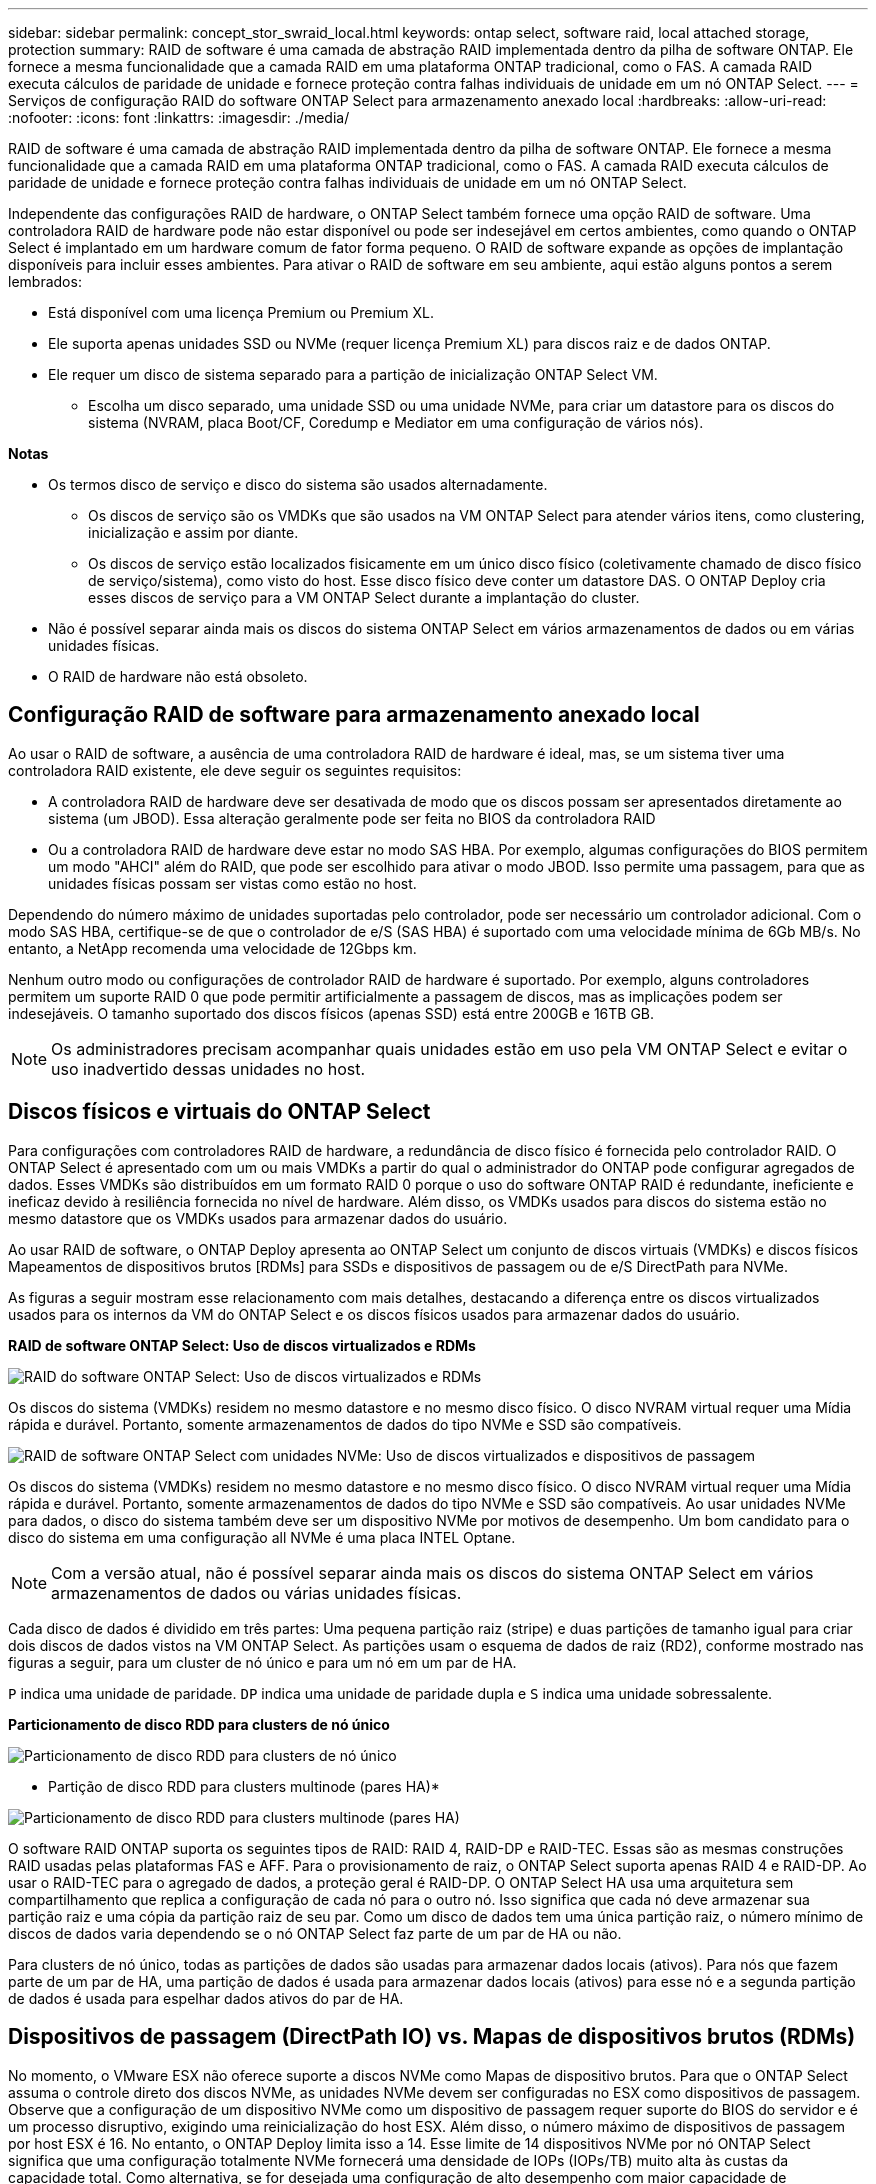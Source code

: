 ---
sidebar: sidebar 
permalink: concept_stor_swraid_local.html 
keywords: ontap select, software raid, local attached storage, protection 
summary: RAID de software é uma camada de abstração RAID implementada dentro da pilha de software ONTAP. Ele fornece a mesma funcionalidade que a camada RAID em uma plataforma ONTAP tradicional, como o FAS. A camada RAID executa cálculos de paridade de unidade e fornece proteção contra falhas individuais de unidade em um nó ONTAP Select. 
---
= Serviços de configuração RAID do software ONTAP Select para armazenamento anexado local
:hardbreaks:
:allow-uri-read: 
:nofooter: 
:icons: font
:linkattrs: 
:imagesdir: ./media/


[role="lead"]
RAID de software é uma camada de abstração RAID implementada dentro da pilha de software ONTAP. Ele fornece a mesma funcionalidade que a camada RAID em uma plataforma ONTAP tradicional, como o FAS. A camada RAID executa cálculos de paridade de unidade e fornece proteção contra falhas individuais de unidade em um nó ONTAP Select.

Independente das configurações RAID de hardware, o ONTAP Select também fornece uma opção RAID de software. Uma controladora RAID de hardware pode não estar disponível ou pode ser indesejável em certos ambientes, como quando o ONTAP Select é implantado em um hardware comum de fator forma pequeno. O RAID de software expande as opções de implantação disponíveis para incluir esses ambientes. Para ativar o RAID de software em seu ambiente, aqui estão alguns pontos a serem lembrados:

* Está disponível com uma licença Premium ou Premium XL.
* Ele suporta apenas unidades SSD ou NVMe (requer licença Premium XL) para discos raiz e de dados ONTAP.
* Ele requer um disco de sistema separado para a partição de inicialização ONTAP Select VM.
+
** Escolha um disco separado, uma unidade SSD ou uma unidade NVMe, para criar um datastore para os discos do sistema (NVRAM, placa Boot/CF, Coredump e Mediator em uma configuração de vários nós).




*Notas*

* Os termos disco de serviço e disco do sistema são usados alternadamente.
+
** Os discos de serviço são os VMDKs que são usados na VM ONTAP Select para atender vários itens, como clustering, inicialização e assim por diante.
** Os discos de serviço estão localizados fisicamente em um único disco físico (coletivamente chamado de disco físico de serviço/sistema), como visto do host. Esse disco físico deve conter um datastore DAS. O ONTAP Deploy cria esses discos de serviço para a VM ONTAP Select durante a implantação do cluster.


* Não é possível separar ainda mais os discos do sistema ONTAP Select em vários armazenamentos de dados ou em várias unidades físicas.
* O RAID de hardware não está obsoleto.




== Configuração RAID de software para armazenamento anexado local

Ao usar o RAID de software, a ausência de uma controladora RAID de hardware é ideal, mas, se um sistema tiver uma controladora RAID existente, ele deve seguir os seguintes requisitos:

* A controladora RAID de hardware deve ser desativada de modo que os discos possam ser apresentados diretamente ao sistema (um JBOD). Essa alteração geralmente pode ser feita no BIOS da controladora RAID
* Ou a controladora RAID de hardware deve estar no modo SAS HBA. Por exemplo, algumas configurações do BIOS permitem um modo "AHCI" além do RAID, que pode ser escolhido para ativar o modo JBOD. Isso permite uma passagem, para que as unidades físicas possam ser vistas como estão no host.


Dependendo do número máximo de unidades suportadas pelo controlador, pode ser necessário um controlador adicional. Com o modo SAS HBA, certifique-se de que o controlador de e/S (SAS HBA) é suportado com uma velocidade mínima de 6Gb MB/s. No entanto, a NetApp recomenda uma velocidade de 12Gbps km.

Nenhum outro modo ou configurações de controlador RAID de hardware é suportado. Por exemplo, alguns controladores permitem um suporte RAID 0 que pode permitir artificialmente a passagem de discos, mas as implicações podem ser indesejáveis. O tamanho suportado dos discos físicos (apenas SSD) está entre 200GB e 16TB GB.


NOTE: Os administradores precisam acompanhar quais unidades estão em uso pela VM ONTAP Select e evitar o uso inadvertido dessas unidades no host.



== Discos físicos e virtuais do ONTAP Select

Para configurações com controladores RAID de hardware, a redundância de disco físico é fornecida pelo controlador RAID. O ONTAP Select é apresentado com um ou mais VMDKs a partir do qual o administrador do ONTAP pode configurar agregados de dados. Esses VMDKs são distribuídos em um formato RAID 0 porque o uso do software ONTAP RAID é redundante, ineficiente e ineficaz devido à resiliência fornecida no nível de hardware. Além disso, os VMDKs usados para discos do sistema estão no mesmo datastore que os VMDKs usados para armazenar dados do usuário.

Ao usar RAID de software, o ONTAP Deploy apresenta ao ONTAP Select um conjunto de discos virtuais (VMDKs) e discos físicos Mapeamentos de dispositivos brutos [RDMs] para SSDs e dispositivos de passagem ou de e/S DirectPath para NVMe.

As figuras a seguir mostram esse relacionamento com mais detalhes, destacando a diferença entre os discos virtualizados usados para os internos da VM do ONTAP Select e os discos físicos usados para armazenar dados do usuário.

*RAID de software ONTAP Select: Uso de discos virtualizados e RDMs*

image:ST_18.PNG["RAID do software ONTAP Select: Uso de discos virtualizados e RDMs"]

Os discos do sistema (VMDKs) residem no mesmo datastore e no mesmo disco físico. O disco NVRAM virtual requer uma Mídia rápida e durável. Portanto, somente armazenamentos de dados do tipo NVMe e SSD são compatíveis.

image:ST_19.PNG["RAID de software ONTAP Select com unidades NVMe: Uso de discos virtualizados e dispositivos de passagem"]

Os discos do sistema (VMDKs) residem no mesmo datastore e no mesmo disco físico. O disco NVRAM virtual requer uma Mídia rápida e durável. Portanto, somente armazenamentos de dados do tipo NVMe e SSD são compatíveis. Ao usar unidades NVMe para dados, o disco do sistema também deve ser um dispositivo NVMe por motivos de desempenho. Um bom candidato para o disco do sistema em uma configuração all NVMe é uma placa INTEL Optane.


NOTE: Com a versão atual, não é possível separar ainda mais os discos do sistema ONTAP Select em vários armazenamentos de dados ou várias unidades físicas.

Cada disco de dados é dividido em três partes: Uma pequena partição raiz (stripe) e duas partições de tamanho igual para criar dois discos de dados vistos na VM ONTAP Select. As partições usam o esquema de dados de raiz (RD2), conforme mostrado nas figuras a seguir, para um cluster de nó único e para um nó em um par de HA.

`P` indica uma unidade de paridade. `DP` indica uma unidade de paridade dupla e `S` indica uma unidade sobressalente.

*Particionamento de disco RDD para clusters de nó único*

image:ST_19.jpg["Particionamento de disco RDD para clusters de nó único"]

* Partição de disco RDD para clusters multinode (pares HA)*

image:ST_20.jpg["Particionamento de disco RDD para clusters multinode (pares HA)"]

O software RAID ONTAP suporta os seguintes tipos de RAID: RAID 4, RAID-DP e RAID-TEC. Essas são as mesmas construções RAID usadas pelas plataformas FAS e AFF. Para o provisionamento de raiz, o ONTAP Select suporta apenas RAID 4 e RAID-DP. Ao usar o RAID-TEC para o agregado de dados, a proteção geral é RAID-DP. O ONTAP Select HA usa uma arquitetura sem compartilhamento que replica a configuração de cada nó para o outro nó. Isso significa que cada nó deve armazenar sua partição raiz e uma cópia da partição raiz de seu par. Como um disco de dados tem uma única partição raiz, o número mínimo de discos de dados varia dependendo se o nó ONTAP Select faz parte de um par de HA ou não.

Para clusters de nó único, todas as partições de dados são usadas para armazenar dados locais (ativos). Para nós que fazem parte de um par de HA, uma partição de dados é usada para armazenar dados locais (ativos) para esse nó e a segunda partição de dados é usada para espelhar dados ativos do par de HA.



== Dispositivos de passagem (DirectPath IO) vs. Mapas de dispositivos brutos (RDMs)

No momento, o VMware ESX não oferece suporte a discos NVMe como Mapas de dispositivo brutos. Para que o ONTAP Select assuma o controle direto dos discos NVMe, as unidades NVMe devem ser configuradas no ESX como dispositivos de passagem. Observe que a configuração de um dispositivo NVMe como um dispositivo de passagem requer suporte do BIOS do servidor e é um processo disruptivo, exigindo uma reinicialização do host ESX. Além disso, o número máximo de dispositivos de passagem por host ESX é 16. No entanto, o ONTAP Deploy limita isso a 14. Esse limite de 14 dispositivos NVMe por nó ONTAP Select significa que uma configuração totalmente NVMe fornecerá uma densidade de IOPs (IOPs/TB) muito alta às custas da capacidade total. Como alternativa, se for desejada uma configuração de alto desempenho com maior capacidade de armazenamento, a configuração recomendada é um grande tamanho de VM ONTAP Select, uma PLACA INTEL Optane para o disco do sistema e um número nominal de unidades SSD para armazenamento de dados.


NOTE: Para aproveitar ao máximo a performance do NVMe, considere o tamanho de VM do ONTAP Select grande.

Há uma diferença adicional entre dispositivos de passagem e RDMs. Os RDMs podem ser mapeados para uma VM em execução. Os dispositivos de passagem requerem uma reinicialização da VM. Isso significa que qualquer procedimento de substituição ou expansão de capacidade (adição de unidade) da unidade NVMe exigirá uma reinicialização da VM do ONTAP Select. A substituição da unidade e a operação de expansão da capacidade (adição da unidade) são impulsionadas por um fluxo de trabalho no ONTAP Deploy. O ONTAP Deploy gerencia a reinicialização do ONTAP Select para clusters de nó único e failover/failback para pares de HA. No entanto, é importante observar a diferença entre trabalhar com unidades de dados SSD (não é necessário reinicializar ONTAP Select / failovers) e trabalhar com unidades de dados NVMe (reinicialização ONTAP Select / failover é necessário).



== Provisionamento de disco físico e virtual

Para proporcionar uma experiência de usuário mais simplificada, o ONTAP Deploy provisiona automaticamente os discos do sistema (virtuais) do datastore especificado (disco do sistema físico) e os anexa à VM ONTAP Select. Esta operação ocorre automaticamente durante a configuração inicial para que a VM ONTAP Select possa inicializar. Os RDMs são particionados e o agregado raiz é construído automaticamente. Se o nó ONTAP Select fizer parte de um par de HA, as partições de dados serão atribuídas automaticamente a um pool de storage local e a um pool de storage espelhado. Essa atribuição ocorre automaticamente durante as operações de criação de cluster e operações de adição de storage.

Como os discos de dados na VM ONTAP Select estão associados aos discos físicos subjacentes, há implicações de desempenho para a criação de configurações com um número maior de discos físicos.


NOTE: O tipo de grupo RAID do agregado raiz depende do número de discos disponíveis. O ONTAP Deploy escolhe o tipo de grupo RAID apropriado. Se tiver discos suficientes alocados ao nó, ele usará RAID-DP, caso contrário, criará um agregado raiz RAID-4.

Ao adicionar capacidade a uma VM ONTAP Select usando RAID de software, o administrador deve considerar o tamanho da unidade física e o número de unidades necessárias. Para obter mais detalhes, consulte a secção link:concept_stor_capacity_inc.html["Aumentar a capacidade de storage"].

Semelhante aos sistemas FAS e AFF, somente unidades com capacidades iguais ou maiores podem ser adicionadas a um grupo RAID existente. Unidades de maior capacidade têm o tamanho certo. Se você estiver criando novos grupos RAID, o novo tamanho do grupo RAID deve corresponder ao tamanho do grupo RAID existente para garantir que o desempenho agregado geral não se deteriore.



== Faça a correspondência de um disco ONTAP Select com o disco ESX correspondente

Os discos ONTAP Select são geralmente rotulados NET x.y. Você pode usar o seguinte comando ONTAP para obter o UUID do disco:

[listing]
----
<system name>::> disk show NET-1.1
Disk: NET-1.1
Model: Micron_5100_MTFD
Serial Number: 1723175C0B5E
UID: *500A0751:175C0B5E*:00000000:00000000:00000000:00000000:00000000:00000000:00000000:00000000
BPS: 512
Physical Size: 894.3GB
Position: shared
Checksum Compatibility: advanced_zoned
Aggregate: -
Plex: -This UID can be matched with the device UID displayed in the ‘storage devices’ tab for the ESX host
----
image:ST_21.jpg["Correspondência de um disco ONTAP Select com o disco ESX correspondente"]

No shell ESXi, você pode digitar o seguinte comando para piscar o LED para um determinado disco físico (identificado por seu naa.unique-id).

[listing]
----
esxcli storage core device set -d <naa_id> -l=locator -L=<seconds>
----


== Várias falhas de unidade ao usar o software RAID

É possível que um sistema encontre uma situação em que várias unidades estejam em um estado com falha ao mesmo tempo. O comportamento do sistema depende da proteção RAID agregada e do número de unidades com falha.

Um agregado RAID4 pode sobreviver a uma falha de disco, um agregado RAID-DP pode sobreviver a duas falhas de disco e um agregado RAID-TEC pode sobreviver a três falhas de discos.

Se o número de discos com falha for menor que o número máximo de falhas que o tipo RAID suporta e se um disco sobressalente estiver disponível, o processo de reconstrução será iniciado automaticamente. Se os discos sobressalentes não estiverem disponíveis, o agregado exibirá dados em estado degradado até que os discos sobressalentes sejam adicionados.

Se o número de discos com falha for maior que o número máximo de falhas suportado pelo tipo RAID, o Plex local será marcado como com falha e o estado agregado será degradado. Os dados são fornecidos pelo segundo Plex residente no parceiro de HA. Isso significa que todas as solicitações de e/S para o nó 1 são enviadas através da porta de interconexão de cluster e0e (iSCSI) para os discos localizados fisicamente no nó 2. Se o segundo Plex também falhar, o agregado é marcado como com falha e os dados não estão disponíveis.

Um Plex com falha deve ser excluído e recriado para que o espelhamento adequado dos dados seja retomado. Observe que uma falha em vários discos, resultando em uma degradação de um agregado de dados, também resulta na degradação de um agregado de raiz. O ONTAP Select usa o esquema de particionamento root-data-data (RDD) para dividir cada unidade física em uma partição raiz e duas partições de dados. Portanto, a perda de um ou mais discos pode afetar vários agregados, incluindo a raiz local ou a cópia do agregado de raiz remoto, bem como o agregado de dados local e a cópia do agregado de dados remoto.

[listing]
----
C3111E67::> storage aggregate plex delete -aggregate aggr1 -plex plex1
Warning: Deleting plex "plex1" of mirrored aggregate "aggr1" in a non-shared HA configuration will disable its synchronous mirror protection and disable
         negotiated takeover of node "sti-rx2540-335a" when aggregate "aggr1" is online.
Do you want to continue? {y|n}: y
[Job 78] Job succeeded: DONE

C3111E67::> storage aggregate mirror -aggregate aggr1
Info: Disks would be added to aggregate "aggr1" on node "sti-rx2540-335a" in the following manner:
      Second Plex
        RAID Group rg0, 5 disks (advanced_zoned checksum, raid_dp)
                                                            Usable Physical
          Position   Disk                      Type           Size     Size
          ---------- ------------------------- ---------- -------- --------
          shared     NET-3.2                   SSD               -        -
          shared     NET-3.3                   SSD               -        -
          shared     NET-3.4                   SSD         208.4GB  208.4GB
          shared     NET-3.5                   SSD         208.4GB  208.4GB
          shared     NET-3.12                  SSD         208.4GB  208.4GB

      Aggregate capacity available for volume use would be 526.1GB.
      625.2GB would be used from capacity license.
Do you want to continue? {y|n}: y

C3111E67::> storage aggregate show-status -aggregate aggr1
Owner Node: sti-rx2540-335a
 Aggregate: aggr1 (online, raid_dp, mirrored) (advanced_zoned checksums)
  Plex: /aggr1/plex0 (online, normal, active, pool0)
   RAID Group /aggr1/plex0/rg0 (normal, advanced_zoned checksums)
                                                              Usable Physical
     Position Disk                        Pool Type     RPM     Size     Size Status
     -------- --------------------------- ---- ----- ------ -------- -------- ----------
     shared   NET-1.1                      0   SSD        -  205.1GB  447.1GB (normal)
     shared   NET-1.2                      0   SSD        -  205.1GB  447.1GB (normal)
     shared   NET-1.3                      0   SSD        -  205.1GB  447.1GB (normal)
     shared   NET-1.10                     0   SSD        -  205.1GB  447.1GB (normal)
     shared   NET-1.11                     0   SSD        -  205.1GB  447.1GB (normal)
  Plex: /aggr1/plex3 (online, normal, active, pool1)
   RAID Group /aggr1/plex3/rg0 (normal, advanced_zoned checksums)
                                                              Usable Physical
     Position Disk                        Pool Type     RPM     Size     Size Status
     -------- --------------------------- ---- ----- ------ -------- -------- ----------
     shared   NET-3.2                      1   SSD        -  205.1GB  447.1GB (normal)
     shared   NET-3.3                      1   SSD        -  205.1GB  447.1GB (normal)
     shared   NET-3.4                      1   SSD        -  205.1GB  447.1GB (normal)
     shared   NET-3.5                      1   SSD        -  205.1GB  447.1GB (normal)
     shared   NET-3.12                     1   SSD        -  205.1GB  447.1GB (normal)
10 entries were displayed..
----

NOTE: Para testar ou simular uma ou várias falhas de unidade, use o `storage disk fail -disk NET-x.y -immediate` comando. Se houver um sobressalente no sistema, o agregado começará a reconstruir. Pode verificar o estado da reconstrução utilizando o comando `storage aggregate show`. Você pode remover a unidade simulada com falha usando o ONTAP Deploy. Observe que o ONTAP marcou a unidade como `Broken`. A unidade não está realmente quebrada e pode ser adicionada de volta usando o ONTAP Deploy. Para apagar o rótulo quebrado, digite os seguintes comandos na CLI do ONTAP Select:

[listing]
----
set advanced
disk unfail -disk NET-x.y -spare true
disk show -broken
----
A saída para o último comando deve estar vazia.



== NVRAM virtualizada

Os sistemas NetApp FAS são tradicionalmente equipados com uma placa PCI NVRAM física. Este cartão é um cartão de alto desempenho que contém memória flash não volátil que fornece um aumento significativo no desempenho de gravação. Ele faz isso concedendo ao ONTAP a capacidade de reconhecer imediatamente as gravações recebidas de volta ao cliente. Ele também pode programar o movimento de blocos de dados modificados de volta para Mídia de armazenamento mais lenta em um processo conhecido como destaging.

Os sistemas comuns normalmente não estão equipados com este tipo de equipamento. Portanto, a funcionalidade da placa NVRAM foi virtualizada e colocada em uma partição no disco de inicialização do sistema ONTAP Select. É por esta razão que o posicionamento do disco virtual do sistema da instância é extremamente importante.
